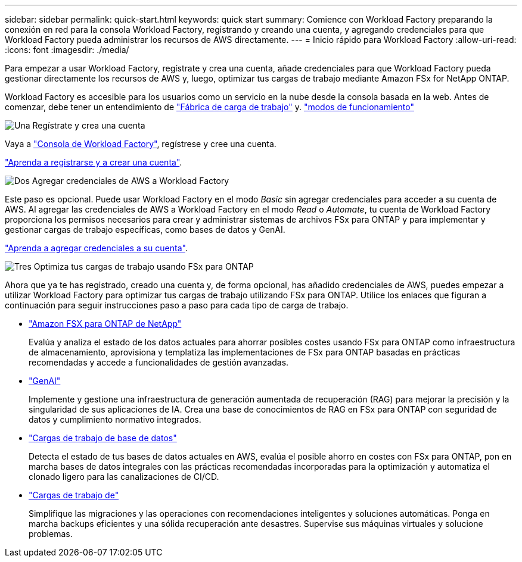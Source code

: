 ---
sidebar: sidebar 
permalink: quick-start.html 
keywords: quick start 
summary: Comience con Workload Factory preparando la conexión en red para la consola Workload Factory, registrando y creando una cuenta, y agregando credenciales para que Workload Factory pueda administrar los recursos de AWS directamente. 
---
= Inicio rápido para Workload Factory
:allow-uri-read: 
:icons: font
:imagesdir: ./media/


[role="lead"]
Para empezar a usar Workload Factory, regístrate y crea una cuenta, añade credenciales para que Workload Factory pueda gestionar directamente los recursos de AWS y, luego, optimizar tus cargas de trabajo mediante Amazon FSx for NetApp ONTAP.

Workload Factory es accesible para los usuarios como un servicio en la nube desde la consola basada en la web. Antes de comenzar, debe tener un entendimiento de link:workload-factory-overview.html["Fábrica de carga de trabajo"] y. link:operational-modes.html["modos de funcionamiento"]

.image:https://raw.githubusercontent.com/NetAppDocs/common/main/media/number-1.png["Una"] Regístrate y crea una cuenta
[role="quick-margin-para"]
Vaya a https://console.workloads.netapp.com["Consola de Workload Factory"^], regístrese y cree una cuenta.

[role="quick-margin-para"]
link:sign-up-saas.html["Aprenda a registrarse y a crear una cuenta"].

.image:https://raw.githubusercontent.com/NetAppDocs/common/main/media/number-2.png["Dos"] Agregar credenciales de AWS a Workload Factory
[role="quick-margin-para"]
Este paso es opcional. Puede usar Workload Factory en el modo _Basic_ sin agregar credenciales para acceder a su cuenta de AWS. Al agregar las credenciales de AWS a Workload Factory en el modo _Read_ o _Automate_, tu cuenta de Workload Factory proporciona los permisos necesarios para crear y administrar sistemas de archivos FSx para ONTAP y para implementar y gestionar cargas de trabajo específicas, como bases de datos y GenAI.

[role="quick-margin-para"]
link:add-credentials.html["Aprenda a agregar credenciales a su cuenta"].

.image:https://raw.githubusercontent.com/NetAppDocs/common/main/media/number-3.png["Tres"] Optimiza tus cargas de trabajo usando FSx para ONTAP
[role="quick-margin-para"]
Ahora que ya te has registrado, creado una cuenta y, de forma opcional, has añadido credenciales de AWS, puedes empezar a utilizar Workload Factory para optimizar tus cargas de trabajo utilizando FSx para ONTAP. Utilice los enlaces que figuran a continuación para seguir instrucciones paso a paso para cada tipo de carga de trabajo.

[role="quick-margin-list"]
* https://docs.netapp.com/us-en/workload-fsx-ontap/index.html["Amazon FSX para ONTAP de NetApp"^]
+
Evalúa y analiza el estado de los datos actuales para ahorrar posibles costes usando FSx para ONTAP como infraestructura de almacenamiento, aprovisiona y templatiza las implementaciones de FSx para ONTAP basadas en prácticas recomendadas y accede a funcionalidades de gestión avanzadas.

* https://docs.netapp.com/us-en/workload-genai/index.html["GenAI"^]
+
Implemente y gestione una infraestructura de generación aumentada de recuperación (RAG) para mejorar la precisión y la singularidad de sus aplicaciones de IA. Crea una base de conocimientos de RAG en FSx para ONTAP con seguridad de datos y cumplimiento normativo integrados.

* https://docs.netapp.com/us-en/workload-databases/index.html["Cargas de trabajo de base de datos"^]
+
Detecta el estado de tus bases de datos actuales en AWS, evalúa el posible ahorro en costes con FSx para ONTAP, pon en marcha bases de datos integrales con las prácticas recomendadas incorporadas para la optimización y automatiza el clonado ligero para las canalizaciones de CI/CD.

* https://docs.netapp.com/us-en/workload-vmware/index.html["Cargas de trabajo de"^]
+
Simplifique las migraciones y las operaciones con recomendaciones inteligentes y soluciones automáticas. Ponga en marcha backups eficientes y una sólida recuperación ante desastres. Supervise sus máquinas virtuales y solucione problemas.


